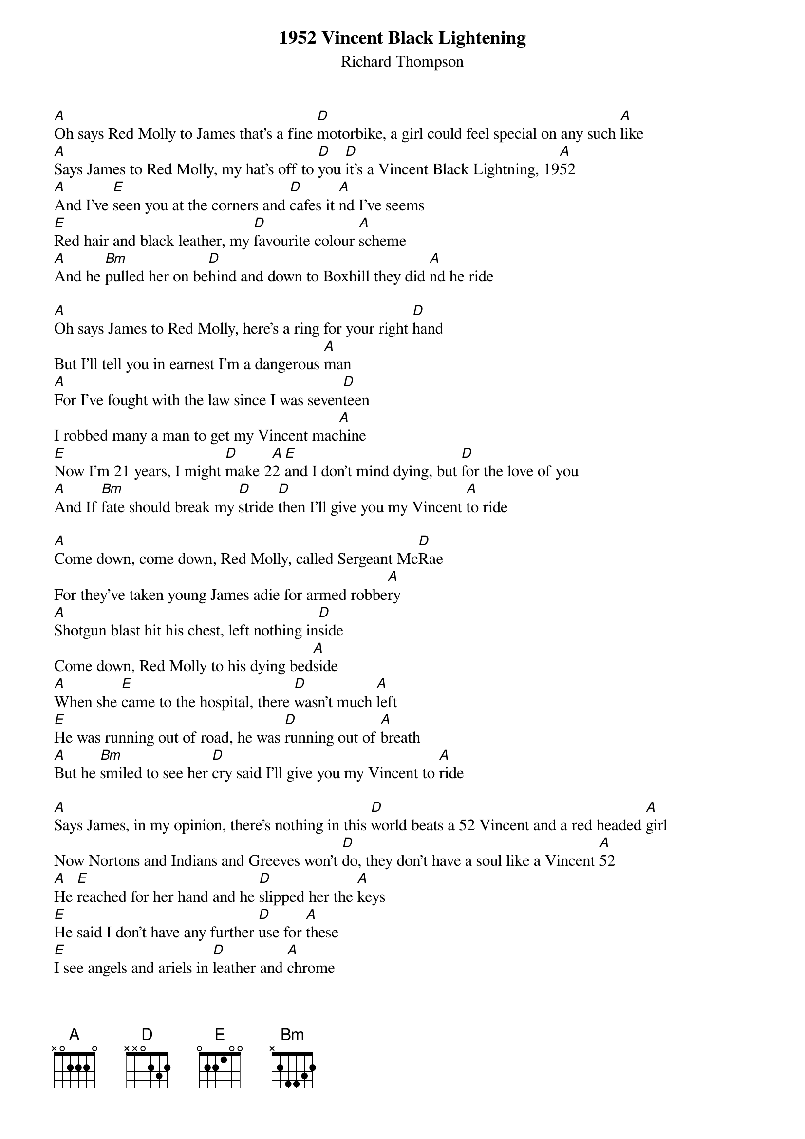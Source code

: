 {title:1952 Vincent Black Lightening}
{st:Richard Thompson}

[A]Oh says Red Molly to James that's a fine [D]motorbike, a girl could feel special on any such [A]like
[A]Says James to Red Molly, my hat's off to [D]you [D]it's a Vincent Black Lightning, 19[A]52
[A]And I've [E]seen you at the corners and [D]cafes it [A]nd I've seems
[E]Red hair and black leather, my [D]favourite colour [A]scheme
[A]And he [Bm]pulled her on be[D]hind and down to Boxhill they did [A]nd he ride

[A]Oh says James to Red Molly, here's a ring for your right [D]hand 
But I'll tell you in earnest I'm a dangerous [A]man
[A]For I've fought with the law since I was seven[D]teen 
I robbed many a man to get my Vincent mac[A]hine
[E]Now I'm 21 years, I might [D]make 2[A]2 [E]and I don't mind dying, but [D]for the love of you
[A]And If [Bm]fate should break my [D]stride [D]then I'll give you my Vincent [A]to ride

[A]Come down, come down, Red Molly, called Sergeant Mc[D]Rae 
For they've taken young James adie for armed robbe[A]ry
[A]Shotgun blast hit his chest, left nothing in[D]side
Come down, Red Molly to his dying bed[A]side
[A]When she [E]came to the hospital, there [D]wasn't much [A]left
[E]He was running out of road, he was [D]running out of [A]breath
[A]But he [Bm]smiled to see her [D]cry said I'll give you my Vincent to [A]ride

[A]Says James, in my opinion, there's nothing in this [D]world beats a 52 Vincent and a red headed [A]girl
Now Nortons and Indians and Greeves won't [D]do, they don't have a soul like a Vincent [A]52
[A]He [E]reached for her hand and he [D]slipped her the [A]keys
[E]He said I don't have any further [D]use for [A]these
[E]I see angels and ariels in [D]leather and [A]chrome
[E]Swooping down from heaven to [D]carry me [A]home
[A]He [Bm]gave her one last kiss and [D]died and he gave her his Vincent to [A]ride.
